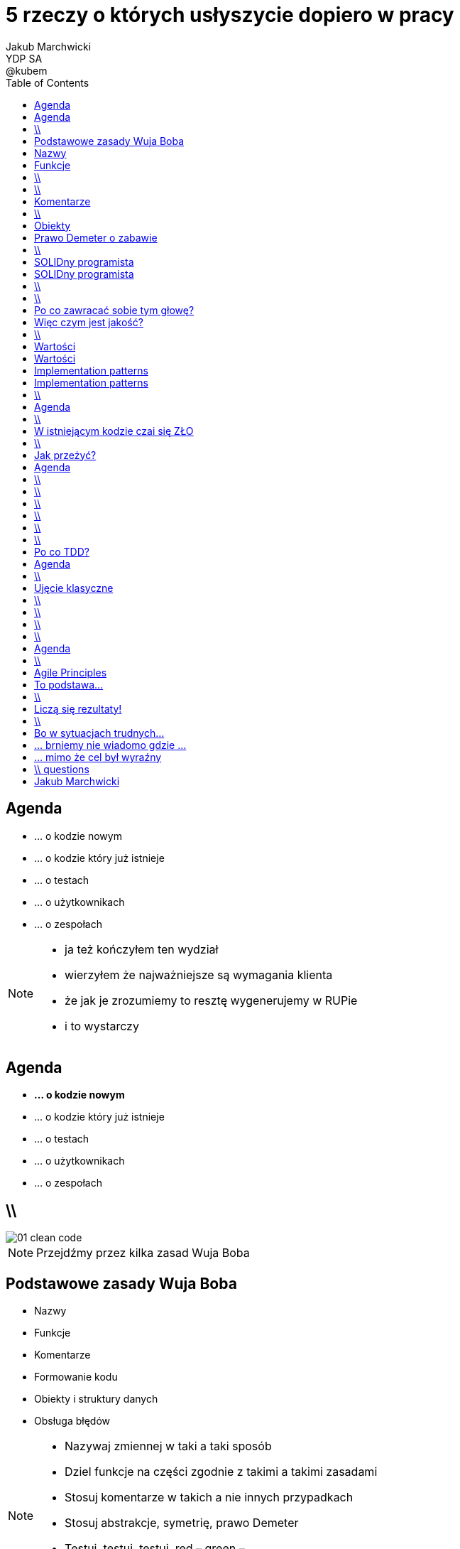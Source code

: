 = 5 rzeczy o których usłyszycie dopiero w pracy
Jakub Marchwicki ; YDP SA ; @kubem
:longform:
:sectids!:
:imagesdir: images
:source-highlighter: highlightjs
:language: no-highlight
:dzslides-style: stormy-jm
:dzslides-transition: fade
:dzslides-fonts: family=Lato:400,700,400italic,700italic&subset=latin,latin-ext&family=Cedarville+Cursive 
:dzslides-highlight: monokai
:experimental:
:toc2:
:sectanchors:
:idprefix:
:idseparator: -
:icons: font

[.topic]
== Agenda

[.incremental.middle]
* ... o kodzie nowym
* ... o kodzie który już istnieje
* ... o testach
* ... o użytkownikach
* ... o zespołach

[NOTE]
[role="speaker"]
====
* ja też kończyłem ten wydział
* wierzyłem że najważniejsze są wymagania klienta
* że jak je zrozumiemy to resztę wygenerujemy w RUPie
* i to wystarczy
====

[.topic]
== Agenda

[.middle]
* *... o kodzie nowym*
* ... o kodzie który już istnieje
* ... o testach
* ... o użytkownikach
* ... o zespołach

== \\
image::01-clean-code.jpg[caption="", role="stretch-x"]

[NOTE]
[role="speaker"]
====
Przejdźmy przez kilka zasad Wuja Boba
====

[.topic]
== Podstawowe zasady Wuja Boba

[.incremental]
* Nazwy
* Funkcje
* Komentarze
* Formowanie kodu
* Obiekty i struktury danych
* Obsługa błędów

[NOTE]
[role="speaker"]
====
* Nazywaj zmiennej w taki a taki sposób
* Dziel funkcje na części zgodnie z takimi a takimi zasadami
* Stosuj komentarze w takich a nie innych przypadkach
* Stosuj abstrakcje, symetrię, prawo Demeter
* Testuj, testuj, testuj, red – green – ….
* Poprawiaj
====

[.topic.source]
== Nazwy

[source,java]
.+BadCode.java+
----
for (int i=0; i<10; i++){
    k += ((l[i]*1.5) / 3 );
}
----

[source,java]
.+GoodCode.java+
----
float milleageRate;
const int NUMER_OF_EMPLOYEE = 3;
float sum = 0;

for ( int i=0; i<numberOfTrips; i++ ){
   float totalCompensation = tripLength[i] * milleageRate;
   float deduction = totalCompensation / NUMER_OF_EMPLOYEE;
   sum += deduction;
}
----

[NOTE]
[role="speaker"]
====
* Nazwy zmiennych, metod, klas powinny być wystarczająco opisowe aby zrozumieć jaką wartość przetrzymuje zmienna i jaką czynność wykonuje metoda.
* Nazwy nie powinny wymagać dodawania komentarza
* Nazwy zmiennych nie mogą wprowadzać w błąd!
* Nazwy metod nie mogą ukrywać funkcjonalności!

* Korzystaj z nazw które
* Ułatwiają zapamiętywanie
* Umożliwiają swobodną dyskusję o kodzie
====

[.topic]
== Funkcje

[.incremental]
Zasada pierwsza:: funkcje powinny być małe
Zasada druga:: funkcje powinny być jeszcze mniejsze

== \\

[.statement]
Functions should *do one thing*.
Should do it well and should do it only

== \\
image::13-functions.png[caption="Why? Oh why?" role="stretch-y"]

[NOTE]
[role="speaker"]
====
* Don't repeat yourself
* Symertia w kodzie: realizuj w funkcji zadań które operują na innych poziomach abstrakcji
====

[.topic]
== Komentarze

[.statement]
*don't*

[NOTE]
[role="speaker"]
====
* Nie dodawaj komentarza do złego kodu. Popraw go
* Tak refleksja, skąd pomysł, że ktoś kto nie potrafił się jasno wyrazić w kodzie, będzie potrafił w komentarzu.
====


== \\

====
[quote, Robert C. Martin]
____
If you decide to write a comment, then spend the time necessary to make sure it is the best comment you can write
____
====

[.topic]
== Obiekty

[.statement]
Zasada *niewiedzy* +
[detail]#albo minimalnej wiedzy# +
[detail]#moduł nie powinien wiedzieć o wnętrzu obiektów, którymi manipuluje#

[.topic]
== Prawo Demeter o zabawie

[.incremental]
* *z* samym *sobą*
* *własnymi zabawkami* (ale bez rozbierania!)
* wszystkim co *dostałeś*
* jak *zrobiłeś samodzielnie* - to Twoje!

== \\
image::12-lebovsky.jpg[caption="", role="stretch-x"]

[NOTE]
[role="speaker"]
====
* Po prostu głęboko wierzymy że dobry kod nam pomoże
* Choć nie wiemy jak, intuicyjnie staramy się go stosować
* Z pokorą przyjmujemy karcący wzrok mnicha 
* Uczymy się... bez wnikania w kontekst
* Z czasem zobaczymy że z czystym kodem lepiej się pracuje... tak po ludzku
====

[.topic]
== SOLIDny programista

[.incremental]
* Single Responsibility Principle +
[detail]#klasa powinna mieć tylko jeden powód do zmiany#
* Open Closed Principle +
[detail]#klasę można łatwo rozszerzać, nie modyfikując jej#
* Liskov Substitution Principle + 
[detail]#klasy pochodne muszą być przeźroczystymi zamiennikami klasy nadrzędnej#

[.topic]
== SOLIDny programista

[.incremental]
* Interface Segregation Principle +
[detail]#dla różnych klientów twórz osobne interfejsy#
* Dependency Inversion Principle +
[detail]#bądź zależny od abstrakcji a nie od konkretnych implementacji#

== \\
image::05-design-patterns.jpg[caption="", crole="invert", role="stretch-x"]

== \\

[.statement]
Wzorce projektowe to *nie* tylko *singleton*

[NOTE]
[role="speaker"]
====
* Dependency injection
* Obeserver
* Adapter

* *problem*, sytuację gdy możemy go stosować
* elementy *rozwiązania*: ich relacje, powiązania oraz obowiązki, zawiera także wskazówki implementacyjne dla różnych technologii;
* *konsekwencje* – zestawienie wad i zalet stosowania wzorca, uwzględniające informacje o jego brakach oraz kosztach rozwoju i utrzymania systemu wykorzystującego dany wzorzec.
====

[.topic]
== Po co zawracać sobie tym głowę?

[.statement]
Jakość to *nie tylko* znaczy że działa

[.topic]
== Więc czym jest jakość?

[.incremental.middle]
* low coupling
* high cohesion
* well defined API
* low cyclomatic complexity

[NOTE]
[role="speaker"]
====
* low coupling - minimalizacja zależność między elementami. Jak jedną rzecz naprawiamy, to inne się nie psują
* high cohesion - spójność wewnętrzna elementów (Single Responsibility). Grupujemy podobne rzeczy (koncepcję, logikę) w jednym miejscu
* well defined API - 
* low cyclomatic complexity - limit different paths through procesure. Jak trudny jest kod do przeanalizowania
====


== \\
image::03-implementation-patterns.jpg[caption="", crole="invert", role="stretch-x"]

[NOTE]
[role="speaker"]
====
* ale to dopiero początek 
====


[.topic]
== Wartości

[.scatter.incremental]
* Kod jest podstawowym medium komunikacji w projekcie
* Jako zespół jesteśmy jednością

[NOTE]
[role="speaker"]
====
* Jak ja pójdę na skróty, to kolega będzie się męczył
* I jako całość i tak będziemy nieefektywni
====

[.topic]
== Wartości

[.scatter.incremental]
* Programy są częściej czytane niż pisane
* Więcej czasu poświęcamy na modyfikację istniejącego kodu niż na tworzenie nowego

[NOTE]
[role="speaker"]
====
* Jak ja pójdę na skróty, to kolega będzie się męczył
* I jako całość i tak będziemy nieefektywni
====


[.topic]
== Implementation patterns

[.incremental.scatter]
Komunikacja:: kod źródłowy powinno się czytać jak książkę
Prostota:: wprowadzaj złożoność tylko kiedy jest to konieczne
Elastyczność:: to dodatkowa złożoność, więc wprowadzaj ją tylko tam gdzie to konieczne


[.topic]
== Implementation patterns

[.incremental.scatter]
Lokalne konsekwencje:: zmiana w jednym miejscu nie powoduje zmian w innych
Dane i logika razem:: ponieważ zmieniają się w tym samym czasie
Symetria:: utrzymuj podobny poziom abstrakcji

== \\

====
[.small.quote, Grady Booch - Software Archeologist - IBM]
____
Czysty kod jest prosty i bezpośredni. Czysty kod czyta się jak dobrze napisaną prozę. Czysty kod nigdy nie zaciemnia zamiarów projektanta; jest pełen trafnych abstrakcji i prostych ścieżek sterowania
____
====

[.topic]
== Agenda

[.middle]
* ... o kodzie nowym
* *... o kodzie który już istnieje*
* ... o testach
* ... o użytkownikach
* ... o zespołach

== \\
image::06-legacy-code.jpg[caption="", crole="invert", role="stretch-x"]

[NOTE]
[role="speaker"]
====
* niestety nie zawsze mamy z takim kodem do czynienia
====

[.topic]
== W istniejącym kodzie czai się ZŁO

[.incremental.middle]
* requirements change
* you never start from scratch
* spaghetti monster hides everywhere

[NOTE]
[role="speaker"]
====
* Już powiedzieliśmy sobie - częściej czytamy niż piszemy
* nie green field project - kto zna to pojęcie
* brown field project. post-industrialny teren, wydrenowana gleba, na której trzeba pracować
====

== \\

[.statement]
take opaque, convoluted system and slowly, gradually + 
*reverse rot* + 
piece by piece turn it into well designed system

[NOTE]
[role="speaker"]
====
* ta książka jest właśnie o tym. o technikach jak radzić sobie w takich projektach
* wyobraźcie sobie przedmiot na studiach, że na jednym semestrze implementujecie portal
* a po pół roku wprowadzane są nowy wymagania i portal trzeba zmienić!! przerobić!!
====

[.topic]
== Jak przeżyć?

[.incremental]
* małe, inkrementalne zmiany
* brak branchy
* nieustanna refaktoryzacja
* wytyczanie granic i fasad istniejących systemów
* ciągła integracja
* testy, testy, testy

[.topic]
== Agenda

[.middle]
* ... o kodzie nowym
* ... o kodzie który już istnieje
* *... o testach*
* ... o użytkownikach
* ... o zespołach


== \\
image::07-tdd.jpg[caption="", crole="invert", role="stretch-x"]

== \\

[.statement]
określenie *"projekt studencki"* nie jest synonimem dobrej jakości

== \\

[.statement]
testerzy *nie* są od testowania

[NOTE]
[role="speaker"]
====
* Testerzy są od szukania dziury w całym. To programiści mają za zadanie upewnić się że ich system działa
* Ci którzy nie znają, nie stosują TDD - teraz nie znajdą fajnej pracy. Za 5 lat nie znajdą jej w ogóle
====

== \\
image::08-testing-pyramid.png[caption="", crole="invert", role="stretch-x"]

== \\
image::09-testing-cone.png[caption="", crole="invert", role="stretch-x"]

== \\

====
[.small.quote, Robert C. Martin - The Clean Coder]
____
There have been lots of controversial blogs and articles written about TDD over the years and there still are(...) however, they are just rants. The bottom line is that TDD works, and everybody needs to get over it
____
====

[.topic]
== Po co TDD?

[.incremental]
* Pewność, że działa i będzie działać
* Szybki feedback dla programisty
* Redukcja liczby błędów (10x)
* Testy to najlepsza dokumentacja
* TDD pozwala na projektowanie przejrzystych API
* Ułatwia zmiany i modyfikacje

[NOTE]
[role="speaker"]
====
* dlaczego w ogóle powinniśmy zajmować się tym że wszystko się zmienia
* przecież możemy zebrać raz i później się tego trzymać
====

[.topic]
== Agenda

[.middle]
* ... o kodzie nowym
* ... o kodzie który już istnieje
* ... o testach
* *... o użytkownikach*
* ... o zespołach

== \\
image::10-jak-rozmawiac.jpg[caption="", crole="invert", role="stretch-x"]

[.topic]
== Ujęcie klasyczne

[.middle.incremental]
* specyfikacja wymagań
* zarządzanie wymaganiami
* klasyfikacja wymagań
* diagramy UML
* modele COCOMO
* zarządzanie zmianą

== \\

[.statement]
Czy to wszystko? Czy *wystarczy*?

[NOTE]
[role="speaker"]
====
* aby móc zarządzać pracować z wymaganiami trzeba je najpierw zebrać. 
====

== \\

[.statement]
Oprogramowanie *ma służyć* użytkownikom

[NOTE]
[role="speaker"]
====
* A nie testowaniu nowego framework
====


== \\

[.statement]
Oprogramowanie ma *rozwiązać* problemy

[NOTE]
[role="speaker"]
====
* a nie tworzyć nowe
====

== \\

[.statement]
Klient wie *czego potrzebuje*

[NOTE]
[role="speaker"]
====
* ale nie wie czego chce
* trzeba z nim rozmawiać, wciągnać go w pracę - bo najlepiej powie co znaczy dobrze
* a jak wciągnąć go w pracę, jak z nim pracować?
* w jednym zespole
====

[.topic]
== Agenda

[.middle]
* ... o kodzie nowym
* ... o kodzie który już istnieje
* ... o testach
* ... o użytkownikach
* *... o zespołach*

== \\
image::12-lean-software.jpg[caption="", crole="invert", role="stretch-x"]

[.topic]
== Agile Principles

[.incremental.scatter]
* Individuals and interactions +
[detail]#over processes and tools#
* Working software +
[detail]#over comprehensive documentation#
* Customer collaboration +
[detail]#over contract negotiation#
* Responding to change +
[detail]#over following a plan#

[.topic]
== To podstawa...

[.incremental]
* Agile to nie tylko Scrum
* Kanban, Lean
* Agile to filozofia
** to sposób pracy
* Inne traktowanie problemów
* Inne wartości 

== \\

[.statement]
czy to już *wszystko*?

[NOTE]
[role="speaker"]
====
* Oczywiście że nie
* W tych książkach jest wiele informacji bez których nie ruszycie dalej
====

[.topic]
== Liczą się rezultaty!

[.incremental]
* Projekty opensource [detail]#nie tylko kod#
* Dokumentacja, testy, przykłady
* JUGi i inne spotkania [detail]#takie jak to#
* Java, Ruby, PHP, JavaScript
* *When one teaches, two learn!*

[NOTE]
[role="speaker"]
====
* opensource, to nie trudne
* testy, dokumentacja, przyklady
* każdy projekt ma dług - nie tylko w kodzie.
* contrybucja to nie tylko kod i feature'y. 
* github.to nie jest CV, ale daje dobry pogląd
* JUGi, spotkania. Np. w każdy ostatni czwartek miesiąca w Starterze
* Robert Heinlein: “When one teaches, two learn.”
====

== \\
image::28-jak-zyc.jpg[caption="Jak żyć?", crole="invert", role="stretch-x"]

[NOTE]
[role="speaker"]
====
* Jak żyć?
* Piszemy czysty kod, bo łatwiej nam z nim obcować i jesteśmy produktywniejszy
* Jesteśmy produktywni, bo minimalizujemy próg wejścia, bo pracujemy z czystym kodem
* Ciągle się uczymy - poznajemy nowe obszary. Nowe języki. Nowe zagadnienia  

* Shu – dogma. Adherence
* Ha – bending rules
* Ri – transcendence. We just know what to do and why.
====

[.topic]
== Bo w sytuacjach trudnych...
image::29-ecce-homo-1.jpg[]

[.topic]
== ... brniemy nie wiadomo gdzie ...
image::29-ecce-homo-2.jpg[role="pull-right"]

[.topic]
== ... mimo że cel był wyraźny
image::29-ecce-homo-3.jpg[role="middle"]

== \\ questions
image::68-questions.jpg[caption="Questions?", crole="invert", role="stretch-x"]



[.topic.ending, hrole="name"]
== Jakub Marchwicki 

[.footer]
[icon-twitter]'{zwsp}' @kubem 
